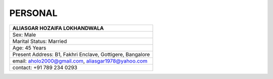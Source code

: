 PERSONAL
#############################

.. figure:: images/ali.jpg
   :scale: 25%
   :alt: Aliasgar Hozaifa Lokhandwala
   :align: right



+-------------------------------------------------------+
| ALIASGAR HOZAIFA                                      |
| LOKHANDWALA                                           |
+=======================================================+
| Sex: Male                                             |
+-------------------------------------------------------+
| Marital Status: Married                               |
+-------------------------------------------------------+
| Age: 45 Years                                         |
+-------------------------------------------------------+
| Present Address: B1, Fakhri Enclave, Gottigere,       | 
| Bangalore                                             |
+-------------------------------------------------------+
| email: aholo2000@gmail.com, aliasgar1978@yahoo.com    |
+-------------------------------------------------------+
| contact: +91 789 234 0293                             |
+-------------------------------------------------------+


.. Information ::

   * Sex: Male
   * Age: ~ 45 Years
   * Nationality: Indian
   * Marital Status: Married
   * Present Address: B1, Fakhri Enclave, Gottigere, Bangalore
   * email: aholo2000@gmail.com, aliasgar1978@yahoo.com
   * contact: +91 789 234 0293



